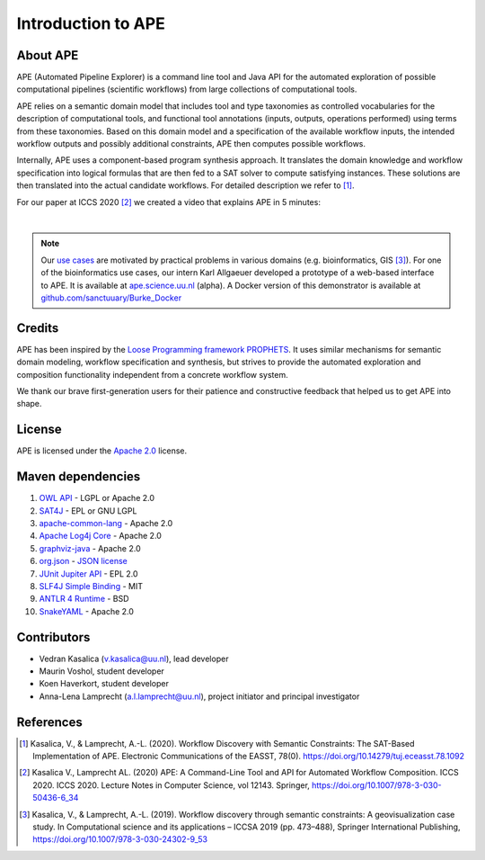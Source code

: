 Introduction to APE
===================

About APE
^^^^^^^^^

.. image:: ../../img/logo.png
    :width: 200px
    :alt: APE logo
    :align: left

APE (Automated Pipeline Explorer) is a command line tool and Java API for the automated exploration of possible computational 
pipelines (scientific workflows) from large collections of computational tools. 

APE relies on a semantic domain model that includes tool and type taxonomies as controlled 
vocabularies for the description of computational tools, and functional tool annotations 
(inputs, outputs, operations performed) using terms from these taxonomies. Based on this 
domain model and a specification of the available workflow inputs, the intended workflow 
outputs and possibly additional constraints, APE then computes possible workflows. 

Internally, APE uses a component-based program synthesis approach. It translates the domain 
knowledge and workflow specification into logical formulas that are then fed to a SAT solver 
to compute satisfying instances. These solutions are then translated into the actual 
candidate workflows. For detailed description we refer to [1]_.

For our paper at ICCS 2020 [2]_ we created a video that explains APE in 5 minutes:

.. raw:: html

         <iframe width="720" height="405" src="https://www.youtube.com/embed/CzecqRJXmoM" frameborder="0" allow="accelerometer; autoplay; encrypted-media; gyroscope; picture-in-picture" allowfullscreen></iframe>

|

.. note::
       Our `use cases <../demo/imagemagick.html>`_ are motivated by practical 
       problems in various domains (e.g. bioinformatics, GIS [3]_).
       For one of the bioinformatics use cases, our intern Karl Allgaeuer developed 
       a prototype of a web-based interface to APE. It is available at 
       `ape.science.uu.nl <http://ape.science.uu.nl/>`_ (alpha).
       A Docker version of this demonstrator is available at 
       `github.com/sanctuuary/Burke_Docker <https://github.com/sanctuuary/Burke_Docker>`_

Credits
^^^^^^^
APE has been inspired by the `Loose Programming framework PROPHETS <http://ls5-www.cs.tu-dortmund.de/projects/prophets/index.php>`_. 
It uses similar mechanisms for semantic domain modeling, workflow specification and synthesis, but strives to provide the automated 
exploration and composition functionality independent from a concrete workflow system.

We thank our brave first-generation users for their patience and constructive feedback that helped us to get APE into shape. 

License
^^^^^^^
APE is licensed under the `Apache 2.0 <https://github.com/sanctuuary/APE/blob/master/LICENSE>`_ license.

Maven dependencies
^^^^^^^^^^^^^^^^^^
1. `OWL API <https://mvnrepository.com/artifact/net.sourceforge.owlapi/owlapi-distribution>`_ - LGPL or Apache 2.0
2. `SAT4J <https://mvnrepository.com/artifact/org.sat4j/org.sat4j.core>`_ - EPL or GNU LGPL
3. `apache-common-lang <https://mvnrepository.com/artifact/org.apache.commons/commons-lang3>`_ - Apache 2.0
4. `Apache Log4j Core <https://mvnrepository.com/artifact/org.apache.logging.log4j/log4j-core>`_ - Apache 2.0
5. `graphviz-java <https://mvnrepository.com/artifact/guru.nidi/graphviz-java>`_ - Apache 2.0
6. `org.json <https://mvnrepository.com/artifact/org.json/json>`_ - `JSON license <https://www.json.org/license.html>`_
7. `JUnit Jupiter API <https://mvnrepository.com/artifact/org.junit.jupiter/junit-jupiter-api>`_ - EPL 2.0
8. `SLF4J Simple Binding <https://mvnrepository.com/artifact/org.slf4j/slf4j-simple>`_ - MIT
9. `ANTLR 4 Runtime <https://mvnrepository.com/artifact/org.antlr/antlr4-runtime>`_ - BSD
10. `SnakeYAML <https://mvnrepository.com/artifact/org.yaml/snakeyaml>`_ - Apache 2.0

Contributors
^^^^^^^^^^^^
* Vedran Kasalica (`v.kasalica@uu.nl <mailto:v.kasalica@uu.nl>`_), lead developer
* Maurin Voshol, student developer
* Koen Haverkort, student developer
* Anna-Lena Lamprecht (`a.l.lamprecht@uu.nl <mailto:a.l.lamprecht@uu.nl>`_), project initiator and principal investigator

References
^^^^^^^^^^
.. [1] Kasalica, V., & Lamprecht, A.-L. (2020). 
       Workflow Discovery with Semantic Constraints:
       The SAT-Based Implementation of APE. Electronic Communications of the EASST, 78(0).
       https://doi.org/10.14279/tuj.eceasst.78.1092

.. [2] Kasalica V., Lamprecht AL. (2020) 
       APE: A Command-Line Tool and API for Automated Workflow Composition. 
       ICCS 2020. ICCS 2020. Lecture Notes in Computer Science, vol 12143. Springer,
       https://doi.org/10.1007/978-3-030-50436-6_34

.. [3] Kasalica, V., & Lamprecht, A.-L. (2019). 
       Workflow discovery through semantic constraints: A geovisualization case study. 
       In Computational science and its applications – ICCSA 2019
       (pp. 473–488), Springer International Publishing,
       https://doi.org/10.1007/978-3-030-24302-9_53
